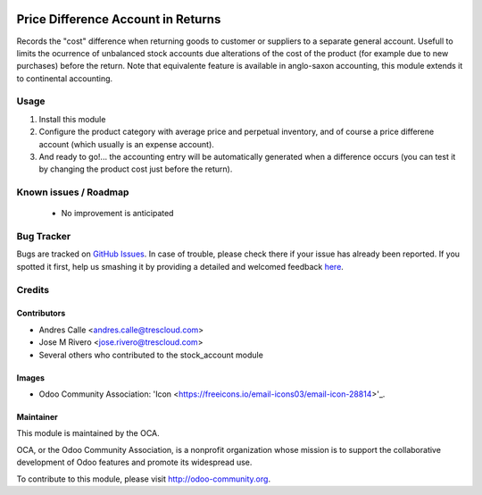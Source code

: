 .. image:: https://img.shields.io/badge/licence-AGPL--3-blue.svg
    :target: http://www.gnu.org/licenses/agpl-3.0-standalone.html
    :alt: License: AGPL-3

===================================
Price Difference Account in Returns
===================================

Records the "cost" difference when returning goods to customer or suppliers to a separate general account.
Usefull to limits the ocurrence of unbalanced stock accounts due alterations of the cost of the product 
(for example due to new purchases) before the return.
Note that equivalente feature is available in anglo-saxon accounting, this module extends it to continental accounting. 

Usage
=====

1. Install this module
2. Configure the product category with average price and perpetual inventory, and of course a price differene account (which usually is an expense account).
3. And ready to go!... the accounting entry will be automatically generated when a difference occurs (you can test it by changing the product cost just before the return).

Known issues / Roadmap
======================

 * No improvement is anticipated


Bug Tracker
===========

Bugs are tracked on `GitHub Issues <https://github.com/OCA/stock-logistic-workflow/issues>`_.
In case of trouble, please check there if your issue has already been reported.
If you spotted it first, help us smashing it by providing a detailed and welcomed feedback
`here <https://github.com/OCA/stock-logistic-workflow/issues/new?body=module:%20auditlog%0Aversion:%208.0%0A%0A**Steps%20to%20reproduce**%0A-%20...%0A%0A**Current%20behavior**%0A%0A**Expected%20behavior**>`_.


Credits
=======

Contributors
------------

* Andres Calle <andres.calle@trescloud.com>
* Jose M Rivero <jose.rivero@trescloud.com>
* Several others who contributed to the stock_account module

Images
------

* Odoo Community Association: 'Icon <https://freeicons.io/email-icons03/email-icon-28814>'_.

Maintainer
----------

.. image:: http://odoo-community.org/logo.png
   :alt: Odoo Community Association
   :target: http://odoo-community.org

This module is maintained by the OCA.

OCA, or the Odoo Community Association, is a nonprofit organization whose mission is to support the collaborative development of Odoo features and promote its widespread use.

To contribute to this module, please visit http://odoo-community.org.
